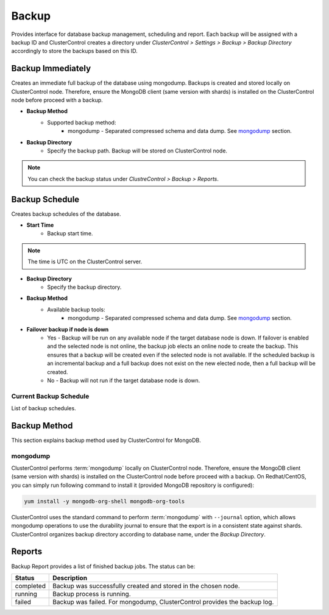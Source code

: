 Backup
-------

Provides interface for database backup management, scheduling and report. Each backup will be assigned with a backup ID and ClusterControl creates a directory under *ClusterControl > Settings > Backup > Backup Directory* accordingly to store the backups based on this ID.

Backup Immediately
``````````````````

Creates an immediate full backup of the database using mongodump. Backups is created and stored locally on ClusterControl node. Therefore, ensure the MongoDB client (same version with shards) is installed on the ClusterControl node before proceed with a backup.

* **Backup Method**
	- Supported backup method:
		- mongodump - Separated compressed schema and data dump. See `mongodump`_ section.

* **Backup Directory**
	- Specify the backup path. Backup will be stored on ClusterControl node.

.. Note:: You can check the backup status under *ClustreControl > Backup > Reports*.

Backup Schedule
```````````````

Creates backup schedules of the database.

* **Start Time**
	- Backup start time.

.. note:: The time is UTC on the ClusterControl server.

* **Backup Directory**
	- Specify the backup directory.

* **Backup Method**
	- Available backup tools:
		- mongodump - Separated compressed schema and data dump. See `mongodump`_ section.

* **Failover backup if node is down**
	- Yes - Backup will be run on any available node if the target database node is down. If failover is enabled and the selected node is not online, the backup job elects an online node to create the backup. This ensures that a backup will be created even if the selected node is not available. If the scheduled backup is an incremental backup and a full backup does not exist on the new elected node, then a full backup will be created.
	- No - Backup will not run if the target database node is down.

Current Backup Schedule
.......................

List of backup schedules. 

Backup Method
`````````````

This section explains backup method used by ClusterControl for MongoDB.

mongodump
.........

ClusterControl performs :term:`mongodump` locally on ClusterControl node. Therefore, ensure the MongoDB client (same version with shards) is installed on the ClusterControl node before proceed with a backup. On Redhat/CentOS, you can simply run following command to install it (provided MongoDB repository is configured):

.. code-block:: bash

	yum install -y mongodb-org-shell mongodb-org-tools


ClusterControl uses the standard command to perform :term:`mongodump` with ``--journal`` option, which allows mongodump operations to use the durability journal to ensure that the export is in a consistent state against shards. ClusterControl organizes backup directory according to database name, under the *Backup Directory*.

Reports
```````

Backup Report provides a list of finished backup jobs. The status can be:

========= ===========
Status    Description
========= ===========
completed Backup was successfully created and stored in the chosen node.
running   Backup process is running.
failed    Backup was failed. For mongodump, ClusterControl provides the backup log.
========= ===========
